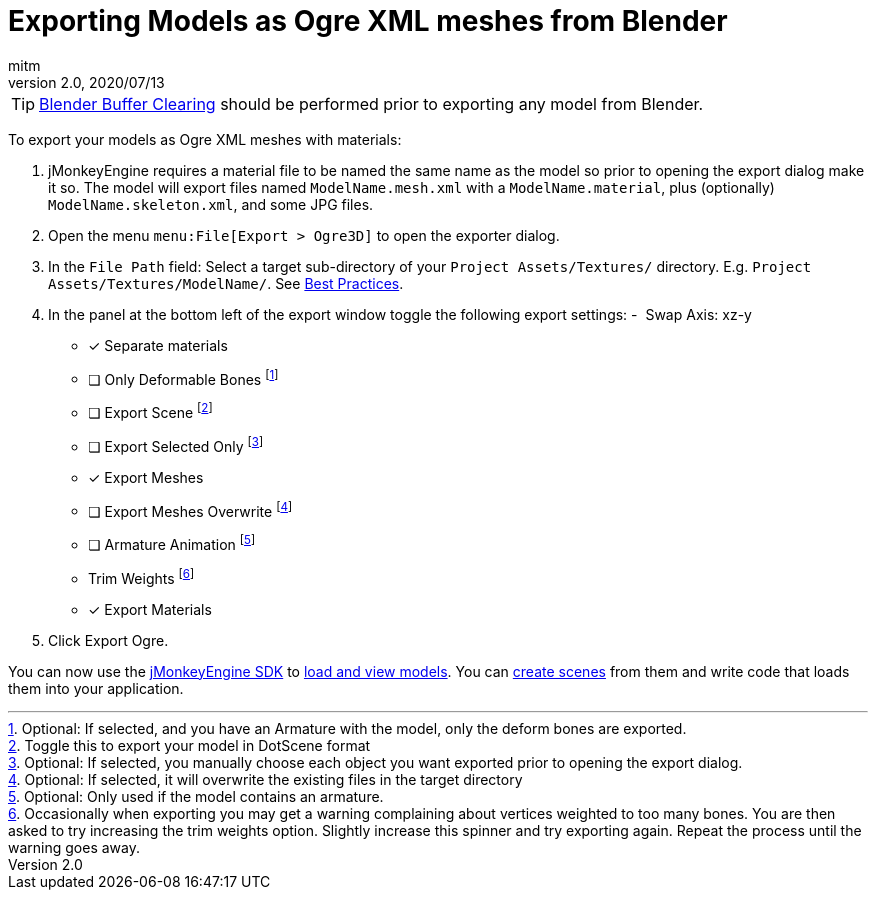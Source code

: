 = Exporting Models as Ogre XML meshes from Blender
:author: mitm
:revnumber: 2.0
:revdate: 2020/07/13


[TIP]
====
xref:jme3/external/blender/blender_buffer_clearing.adoc[Blender Buffer Clearing] should be performed prior to exporting any model from Blender.
====


To export your models as Ogre XML meshes with materials:

. jMonkeyEngine requires a material file to be named the same name as the model so prior to opening the export dialog make it so. The model will export files named `ModelName.mesh.xml` with a `ModelName.material`, plus (optionally) `ModelName.skeleton.xml`, and some JPG files.
.  Open the menu `menu:File[Export > Ogre3D]` to open the exporter dialog.
.  In the `File Path` field: Select a target sub-directory of your `Project Assets/Textures/` directory. E.g. `Project Assets/Textures/ModelName/`. See xref:tutorials:concepts/best_practices.adoc[Best Practices].
.  In the panel at the bottom left of the export window toggle the following export settings:
-  Swap Axis: xz-y
- [*] Separate materials
- [ ] Only Deformable Bones footnote:[Optional: If selected, and you have an Armature with the model, only the deform bones are exported.]
- [ ] Export Scene footnote:[Toggle this to export your model in DotScene format]
- [ ] Export Selected Only footnote:[Optional: If selected, you manually choose each object you want exported prior to opening the export dialog.]
- [*] Export Meshes
- [ ] Export Meshes Overwrite footnote:[Optional: If selected, it will overwrite the existing files in the target directory]
- [ ] Armature Animation footnote:[Optional: Only used if the model contains an armature.]
-  Trim Weights footnote:[Occasionally when exporting you may get a warning complaining about vertices weighted to too many bones. You are then asked to try increasing the trim weights option. Slightly increase this spinner and try exporting again. Repeat the process until the warning goes away.]
- [*] Export Materials
.  Click Export Ogre.

You can now use the xref:sdk:sdk.adoc[jMonkeyEngine SDK] to xref:sdk:model_loader_and_viewer.adoc[load and view models]. You can xref:sdk:scene_composer.adoc[create scenes] from them and write code that loads them into your application.
